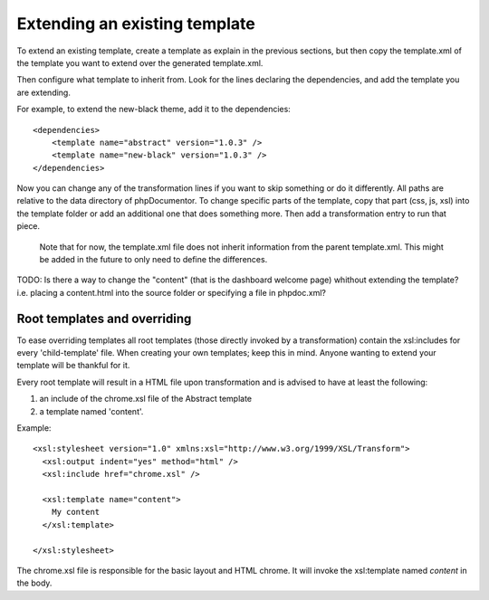 Extending an existing template
==============================

To extend an existing template, create a template as explain in the previous
sections, but then copy the template.xml of the template you want to extend
over the generated template.xml.

Then configure what template to inherit from. Look for the lines declaring the
dependencies, and add the template you are extending.

For example, to extend the new-black theme, add it to the dependencies::

    <dependencies>
        <template name="abstract" version="1.0.3" />
        <template name="new-black" version="1.0.3" />
    </dependencies>

Now you can change any of the transformation lines if you want to skip
something or do it differently. All paths are relative to the data directory
of phpDocumentor. To change specific parts of the template, copy that part
(css, js, xsl) into the template folder or add an additional one that does
something more. Then add a transformation entry to run that piece.

..

    Note that for now, the template.xml file does not inherit information from
    the parent template.xml. This might be added in the future to only need to
    define the differences.

TODO: Is there a way to change the "content" (that is the dashboard welcome page)
whithout extending the template? i.e. placing a content.html into the source folder
or specifying a file in phpdoc.xml?


Root templates and overriding
-----------------------------

To ease overriding templates all root templates (those directly invoked by a
transformation) contain the xsl:includes for every 'child-template' file.
When creating your own templates; keep this in mind. Anyone wanting to extend
your template will be thankful for it.

Every root template will result in a HTML file upon transformation and is
advised to have at least the following:

1. an include of the chrome.xsl file of the Abstract template
2. a template named 'content'.

Example::

    <xsl:stylesheet version="1.0" xmlns:xsl="http://www.w3.org/1999/XSL/Transform">
      <xsl:output indent="yes" method="html" />
      <xsl:include href="chrome.xsl" />

      <xsl:template name="content">
        My content
      </xsl:template>

    </xsl:stylesheet>

The chrome.xsl file is responsible for the basic layout and HTML chrome. It will
invoke the xsl:template named *content* in the body.
